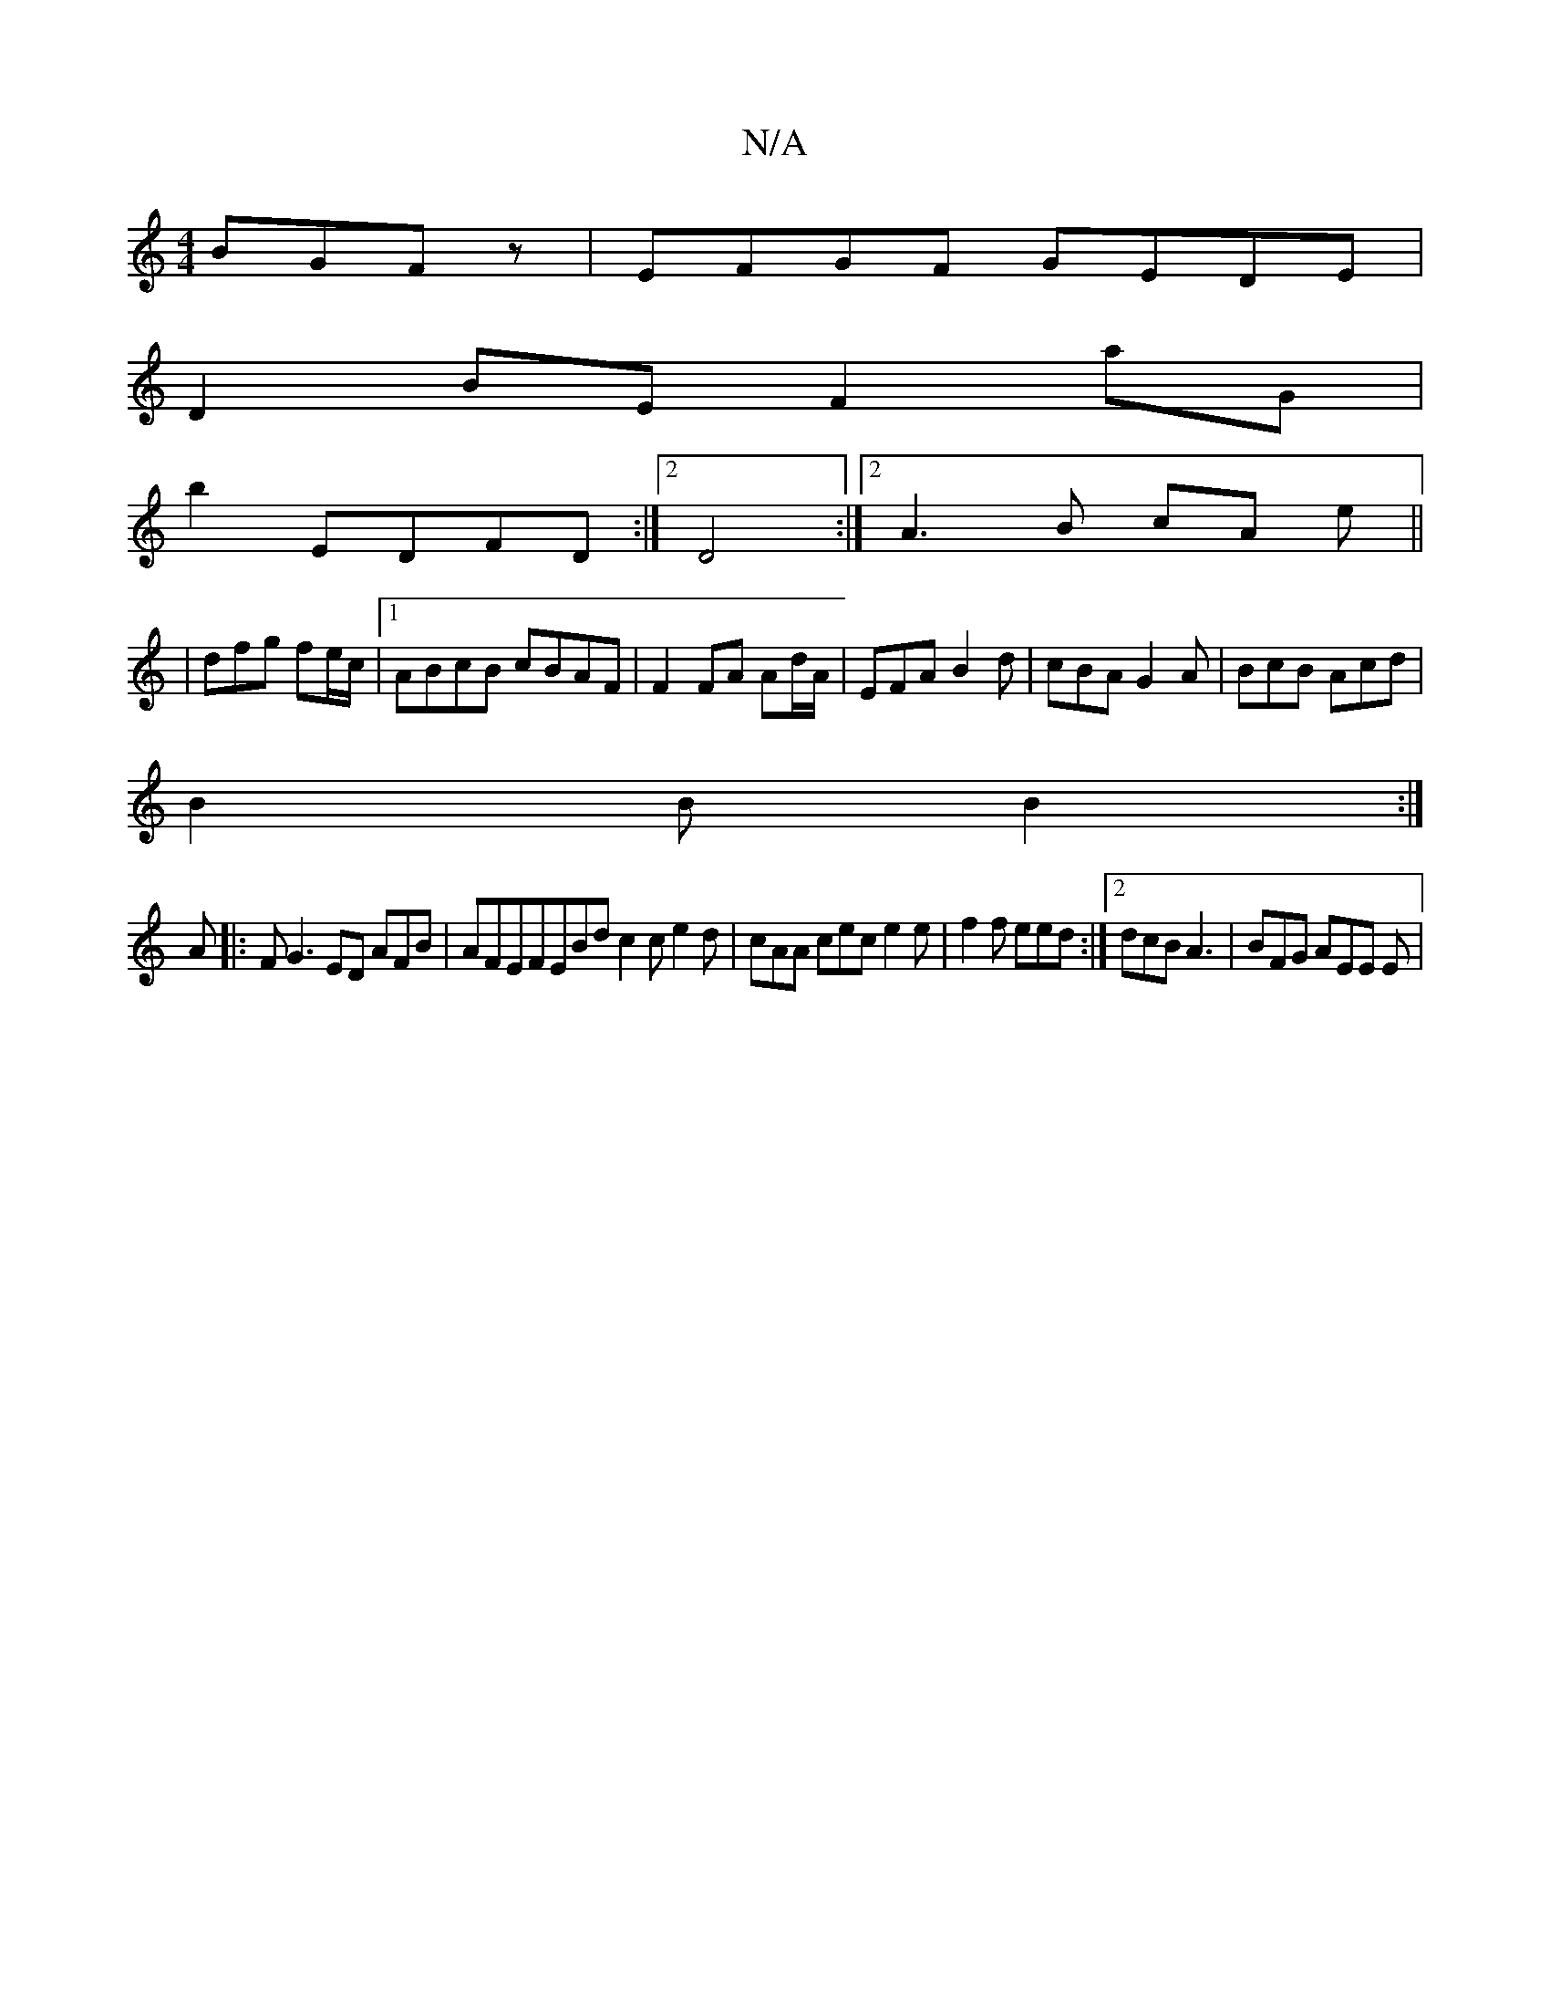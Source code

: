 X:1
T:N/A
M:4/4
R:N/A
K:Cmajor
 BGFz|EFGF GEDE|
D2BE F2 aG|
b2 EDFD :|2 D4 :|2 A3B cA e||
|dfg fe/c/|1 ABcB cBAF|F2FA Ad/A/|EFA B2 d|cBA G2A|BcB Acd|
B2B B2:|
A|: F G3 ED AFB|AFEFEBd c2c e2d|cAA cec e2e|f2f eed:|2 dcB A3|BFG AEE E|